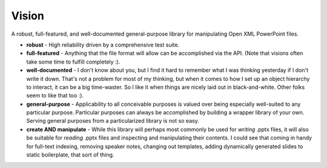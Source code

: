 Vision
======

A robust, full-featured, and well-documented general-purpose library for
manipulating Open XML PowerPoint files.

* **robust** - High reliability driven by a comprehensive test suite.

* **full-featured** - Anything that the file format will allow can be
  accomplished via the API. (Note that visions often take some time to fulfill
  completely :).

* **well-documented** - I don't know about you, but I find it hard to remember
  what I was thinking yesterday if I don't write it down. That's not a problem
  for most of my thinking, but when it comes to how I set up an object
  hierarchy to interact, it can be a big time-waster. So I like it when things
  are nicely laid out in black-and-white. Other folks seem to like that too
  :).

* **general-purpose** - Applicability to all conceivable purposes is valued
  over being especially well-suited to any particular purpose. Particular
  purposes can always be accomplished by building a wrapper library of your
  own. Serving general purposes from a particularized library is not so easy.

* **create AND manipulate** - While this library will perhaps most commonly be
  used for *writing* .pptx files, it will also be suitable for *reading* .pptx
  files and inspecting and manipulating their contents. I could see that coming
  in handy for full-text indexing, removing speaker notes, changing out
  templates, adding dynamically generated slides to static boilerplate, that
  sort of thing.
